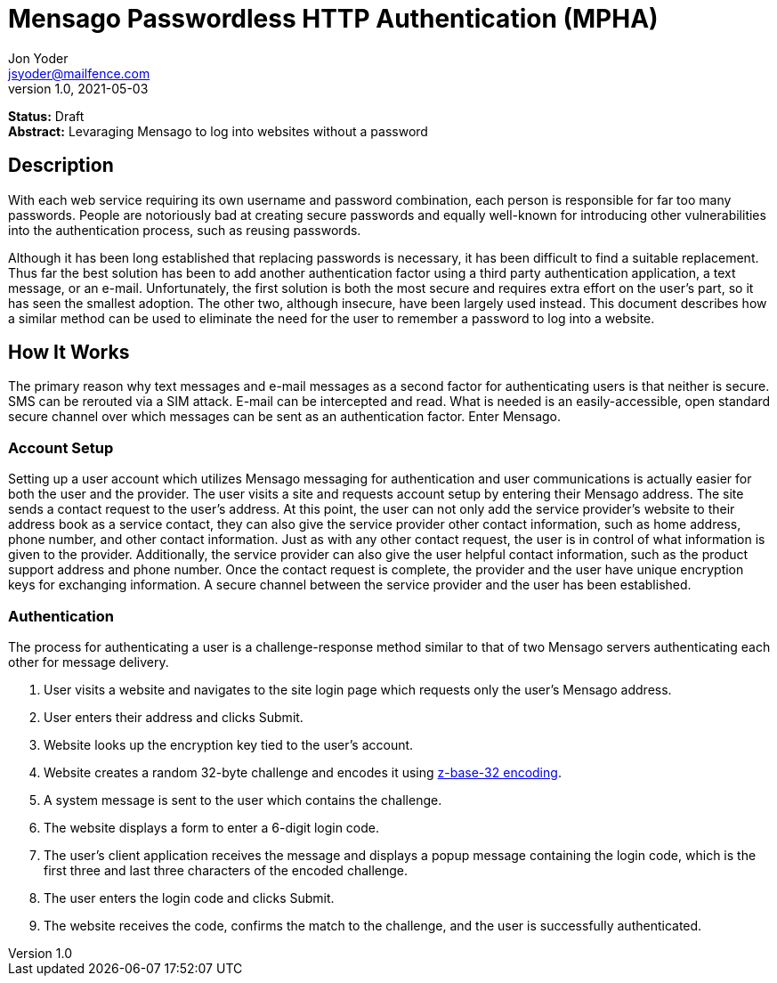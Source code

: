 = Mensago Passwordless HTTP Authentication (MPHA)
Jon Yoder <jsyoder@mailfence.com>
v1.0, 2021-05-03

*Status:* Draft +
*Abstract:* Levaraging Mensago to log into websites without a password

== Description

With each web service requiring its own username and password combination, each person is responsible for far too many passwords. People are notoriously bad at creating secure passwords and equally well-known for introducing other vulnerabilities into the authentication process, such as reusing passwords.

Although it has been long established that replacing passwords is necessary, it has been difficult to find a suitable replacement. Thus far the best solution has been to add another authentication factor using a third party authentication application, a text message, or an e-mail. Unfortunately, the first solution is both the most secure and requires extra effort on the user's part, so it has seen the smallest adoption. The other two, although insecure, have been largely used instead. This document describes how a similar method can be used to eliminate the need for the user to remember a password to log into a website.

== How It Works

The primary reason why text messages and e-mail messages as a second factor for authenticating users is that neither is secure. SMS can be rerouted via a SIM attack. E-mail can be intercepted and read. What is needed is an easily-accessible, open standard secure channel over which messages can be sent as an authentication factor. Enter Mensago.

=== Account Setup

Setting up a user account which utilizes Mensago messaging for authentication and user communications is actually easier for both the user and the provider. The user visits a site and requests account setup by entering their Mensago address. The site sends a contact request to the user's address. At this point, the user can not only add the service provider's website to their address book as a service contact, they can also give the service provider other contact information, such as home address, phone number, and other contact information. Just as with any other contact request, the user is in control of what information is given to the provider. Additionally, the service provider can also give the user helpful contact information, such as the product support address and phone number. Once the contact request is complete, the provider and the user have unique encryption keys for exchanging information. A secure channel between the service provider and the user has been established.

=== Authentication

The process for authenticating a user is a challenge-response method similar to that of two Mensago servers authenticating each other for message delivery.

1. User visits a website and navigates to the site login page which requests only the user's Mensago address.
2. User enters their address and clicks Submit.
3. Website looks up the encryption key tied to the user's account.
4. Website creates a random 32-byte challenge and encodes it using https://en.wikipedia.org/wiki/Base32[z-base-32 encoding].
5. A system message is sent to the user which contains the challenge.
6. The website displays a form to enter a 6-digit login code.
7. The user's client application receives the message and displays a popup message containing the login code, which is the first three and last three characters of the encoded challenge.
8. The user enters the login code and clicks Submit.
9. The website receives the code, confirms the match to the challenge, and the user is successfully authenticated.

